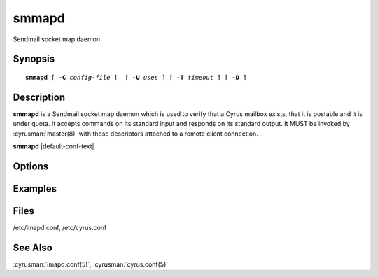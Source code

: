 .. _imap-admin-commands-smmapd:

==========
**smmapd**
==========

Sendmail socket map daemon

Synopsis
========

.. parsed-literal::

    **smmapd** [ **-C** *config-file* ]  [ **-U** *uses* ] [ **-T** *timeout* ] [ **-D** ]

Description
===========

**smmapd** is a Sendmail socket map daemon which is used to verify that 
a Cyrus mailbox exists, that it is postable and it is under quota.  It 
accepts commands on its standard input and responds on its standard 
output.  It MUST be invoked by :cyrusman:`master(8)` with those 
descriptors attached to a remote client connection.

**smmapd** |default-conf-text|

Options
=======

.. program:: smmapd

.. option:: -C config-file

    |cli-dash-c-text|

.. option:: -U  uses

    The maximum number of times that the process should be used for new
    connections before shutting down.  The default is 250.

.. option:: -T  timeout

    The number of seconds that the process will wait for a new
    connection before shutting down.  Note that a value of 0 (zero)
    will disable the timeout.  The default is 60.

.. option:: -D

    Run external debugger specified in debug_command.

Examples
========

Files
=====

/etc/imapd.conf,
/etc/cyrus.conf

See Also
========

:cyrusman:`imapd.conf(5)`,
:cyrusman:`cyrus.conf(5)`
